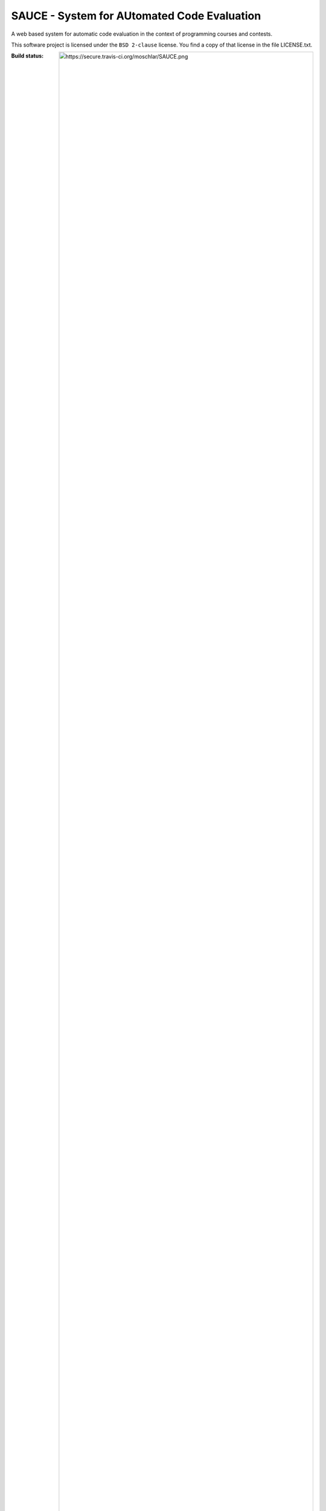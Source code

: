 ==============================================
 SAUCE - System for AUtomated Code Evaluation
==============================================

A web based system for automatic code evaluation in the 
context of programming courses and contests.

This software project is licensed under the
``BSD 2-clause`` license. You find a copy of that 
license in the file LICENSE.txt.

:Build status:
  .. image:: https://secure.travis-ci.org/moschlar/SAUCE.png
  `Details <http://travis-ci.org/moschlar/SAUCE>`_


Usage
-----

Once a WSGI server has started the SAUCE application
(see below for instructions) you should have gotten
some default dummy data (Events, Assignments, Submissions,
Students). 

For login data please see ``sauce/websetup/data/``.


Installation and Setup
----------------------


Development Setup
^^^^^^^^^^^^^^^^^

First, if not already installed, install virtualenv::

    $ easy_install virtualenv

Then create a virtualenv and source the activate script::

    $ virtualenv --no-site-packages tg
    $ cd tg
    $ . bin/activate

Now install Turbogears::

    $ easy_install -i http://tg.gy/current tg.devtools

Then checkout the SAUCE repository::

    $ git clone https://github.com/moschlar/SAUCE.git
    $ cd SAUCE

And resolve all additional dependencies::

    $ python setup.py develop

Now setup the required database tables and pre-fill them
with some dummy data::

    $ paster setup-app development.ini

To start the development webserver use the command::

    $ paster serve development.ini


End-User Setup
^^^^^^^^^^^^^^

This setup method is not yet recommended since SAUCE is
not yet usable for production environments.

First, if not already installed, install virtualenv::

    $ easy_install virtualenv

Then create a virtualenv and source the activate script::

    $ virtualenv --no-site-packages tg
    $ cd tg
    $ . bin/activate

Install ``SAUCE`` using the setup.py script::

    $ cd SAUCE
    $ python setup.py install -i http://tg.gy/current

Create the project database for any model classes defined::

    $ paster setup-app development.ini

Start the paste http server::

    $ paster serve development.ini

While developing you may want the server to reload after changes in
package files (or its dependencies) are saved.
This can be achieved easily by adding the --reload option::

    $ paster serve --reload development.ini

Then you are ready to go.
